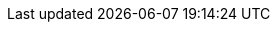 :stack-version: 7.15.2
:doc-branch: 7.15
:go-version: 1.16.6
:release-state: unreleased
:python: 3.7
:docker: 1.12
:docker-compose: 1.11
:libpcap: 0.8

